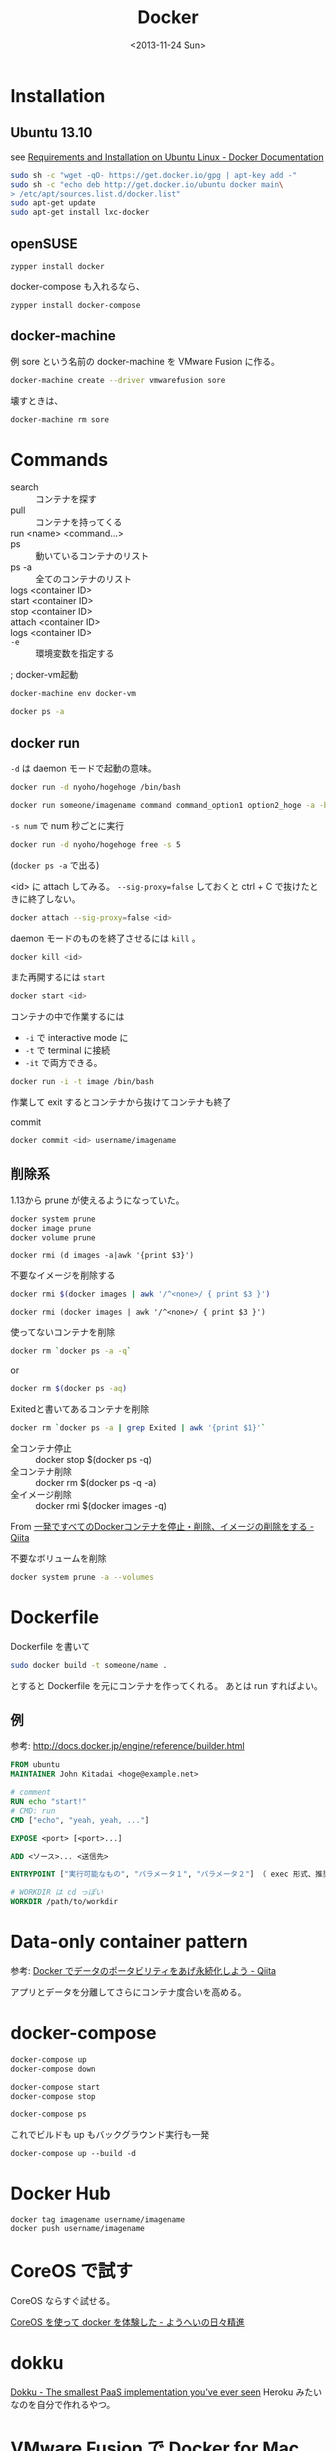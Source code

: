 #+Title: Docker
#+Tags: docker
#+Date: <2013-11-24 Sun>

* Installation
** Ubuntu 13.10
see [[http://docs.docker.io/en/latest/installation/ubuntulinux/#ubuntu-raring][Requirements and Installation on Ubuntu Linux - Docker Documentation]]
#+begin_src sh
  sudo sh -c "wget -qO- https://get.docker.io/gpg | apt-key add -"
  sudo sh -c "echo deb http://get.docker.io/ubuntu docker main\
  > /etc/apt/sources.list.d/docker.list"
  sudo apt-get update
  sudo apt-get install lxc-docker
#+end_src

** openSUSE
: zypper install docker

docker-compose も入れるなら、

: zypper install docker-compose

** docker-machine 
例 sore という名前の docker-machine を VMware Fusion に作る。
#+BEGIN_SRC sh
docker-machine create --driver vmwarefusion sore
#+END_SRC

壊すときは、
#+BEGIN_SRC sh
docker-machine rm sore
#+END_SRC

* Commands
- search :: コンテナを探す
- pull :: コンテナを持ってくる
- run <name> <command...> :: 
- ps :: 動いているコンテナのリスト
- ps -a :: 全てのコンテナのリスト
- logs <container ID> ::
- start <container ID> ::
- stop <container ID> ::
- attach <container ID> ::
- logs <container ID> :: 
- ~-e~ :: 環境変数を指定する
;
docker-vm起動

#+begin_src sh
docker-machine env docker-vm
#+end_src

#+BEGIN_SRC sh
docker ps -a
#+END_SRC

** docker run
~-d~ は daemon モードで起動の意味。
#+BEGIN_SRC sh
docker run -d nyoho/hogehoge /bin/bash
#+END_SRC

#+BEGIN_SRC sh
docker run someone/imagename command command_option1 option2_hoge -a -b
#+END_SRC

~-s num~ で num 秒ごとに実行
#+BEGIN_SRC sh
docker run -d nyoho/hogehoge free -s 5
#+END_SRC
(~docker ps -a~ で出る)

<id> に attach してみる。 ~--sig-proxy=false~ しておくと ctrl + C で抜けたときに終了しない。
#+BEGIN_SRC sh
docker attach --sig-proxy=false <id>
#+END_SRC

daemon モードのものを終了させるには ~kill~ 。
#+BEGIN_SRC sh
docker kill <id>
#+END_SRC
また再開するには =start=
#+BEGIN_SRC sh
docker start <id>
#+END_SRC

コンテナの中で作業するには
- =-i= で interactive mode に
- =-t= で terminal に接続
- =-it= で両方できる。

#+BEGIN_SRC sh
docker run -i -t image /bin/bash
#+END_SRC

作業して
exit するとコンテナから抜けてコンテナも終了

commit
#+BEGIN_SRC sh
docker commit <id> username/imagename
#+END_SRC

** 削除系
1.13から prune が使えるようになっていた。
#+begin_src sh
docker system prune
docker image prune
docker volume prune
#+end_src

#+begin_src fish
docker rmi (d images -a|awk '{print $3}')
#+end_src


不要なイメージを削除する
#+BEGIN_SRC sh
docker rmi $(docker images | awk '/^<none>/ { print $3 }')
#+END_SRC

#+BEGIN_SRC fish
docker rmi (docker images | awk '/^<none>/ { print $3 }')
#+END_SRC


使ってないコンテナを削除
#+BEGIN_SRC sh
docker rm `docker ps -a -q`
#+END_SRC

or

#+BEGIN_SRC sh
docker rm $(docker ps -aq)
#+END_SRC

Exitedと書いてあるコンテナを削除
#+BEGIN_SRC sh
docker rm `docker ps -a | grep Exited | awk '{print $1}'`
#+END_SRC


- 全コンテナ停止 :: docker stop $(docker ps -q)
- 全コンテナ削除 :: docker rm $(docker ps -q -a)
- 全イメージ削除 :: docker rmi $(docker images -q)

From [[https://qiita.com/shisama/items/48e2eaf1dc356568b0d7][一発ですべてのDockerコンテナを停止・削除、イメージの削除をする - Qiita]]


不要なボリュームを削除
#+begin_src sh
docker system prune -a --volumes
#+end_src

* Dockerfile
Dockerfile を書いて
#+BEGIN_SRC sh
sudo docker build -t someone/name .
#+END_SRC
とすると Dockerfile を元にコンテナを作ってくれる。
あとは run すればよい。

** 例
参考: http://docs.docker.jp/engine/reference/builder.html

#+BEGIN_SRC dockerfile
FROM ubuntu
MAINTAINER John Kitadai <hoge@example.net>

# comment
RUN echo "start!"
# CMD: run
CMD ["echo", "yeah, yeah, ..."]
#+END_SRC

#+BEGIN_SRC dockerfile
EXPOSE <port> [<port>...]

ADD <ソース>... <送信先>

ENTRYPOINT ["実行可能なもの", "パラメータ１", "パラメータ２"] （ exec 形式、推奨）

# WORKDIR は cd っぽい
WORKDIR /path/to/workdir
#+END_SRC

* Data-only container pattern
参考: [[http://qiita.com/mopemope/items/b05ff7f603a5ad74bf55][Docker でデータのポータビリティをあげ永続化しよう - Qiita]]

アプリとデータを分離してさらにコンテナ度合いを高める。

* docker-compose

#+BEGIN_SRC sh
docker-compose up
docker-compose down

docker-compose start
docker-compose stop

docker-compose ps
#+END_SRC


これでビルドも up もバックグラウンド実行も一発

: docker-compose up --build -d


* Docker Hub
#+begin_src shell
  docker tag imagename username/imagename
  docker push username/imagename
#+end_src

* CoreOS で試す
CoreOS ならすぐ試せる。

[[http://inokara.hateblo.jp/entry/2013/09/27/074428][CoreOS を使って docker を体験した - ようへいの日々精進]]

* dokku
[[http://dokku.viewdocs.io/dokku/][Dokku - The smallest PaaS implementation you've ever seen]]
Heroku みたいなのを自分で作れるやつ。

* VMware Fusion で Docker for Mac
コマンドラインVMの中で、
#+BEGIN_SRC sh
vmware-toolbox-cmd disk shrink /mnt/sda1/var/lib/docker/aufs
#+END_SRC
で disk が shrink できた。

参考: [[https://kb.vmware.com/selfservice/microsites/search.do?language=en_US&cmd=displayKC&externalId=2033583][Shrinking a virtual disk using scripts in VMware Fusion (2033583) | VMware KB]]

* rootless docker

openSUSE

#+begin_src shell
  zypper in fuse-overlayfs slirp4netns
  sudo modprobe ip_tables iptable_mangle iptable_nat iptable_filter
#+end_src
export XDG_RUNTIME_DIR=$HOME/.docker/run                    
export XDG_RUNTIME_DIR=/run/user/$UID
export DOCKER_HOST="unix://${XDG_RUNTIME_DIR}/docker.sock"
export DBUS_SESSION_BUS_ADDRESS=unix:path=/run/user/1000/bus

* 未分類
** dotinstall で Docker の勉強
*** 05

#+BEGIN_SRC sh
docker images
#+END_SRC

コンテナ指定

repo:latest
":" 以下を略すと :latest を指定したことになる。

コンテナIDは一意に決まればいいので最初の数文字で良い。

=docker rmi= イメージの削除

*** 06
#+BEGIN_SRC sh
docker run centos echo "hoge"
docker ps -a
#+END_SRC

最新5つのみ表示したいとき
#+BEGIN_SRC sh
docker ps -a -n=5
#+END_SRC

run のときに
=-p 8080:80= とすると、ホストの 8080 をコンテナの 80 に接続してくれる。

** Install Latest Docker and Docker-compose on Ubuntu
https://gist.github.com/wdullaer/f1af16bd7e970389bad3

** <2016-05-22 Sun> k2works
docker inspect
*** volume option
~-v $(pwd)/src/webapp:/opt/webapp~

*** data volume container
: docker create -v /dbdata --name pg_dbstore postgres /bin/true

: docker ps -a

で見てみる。

: docker run -d --volumes-from pg_dbstore --name pg_db1 postgres

バックアップするには --volumes-from で ubuntu にマウントしておいてそこで tar などするとよい。

docker-compose を使うアプローチ

** <2016-05-22 Sun> d_abe

: eval (docker-machine env)

: docker images

